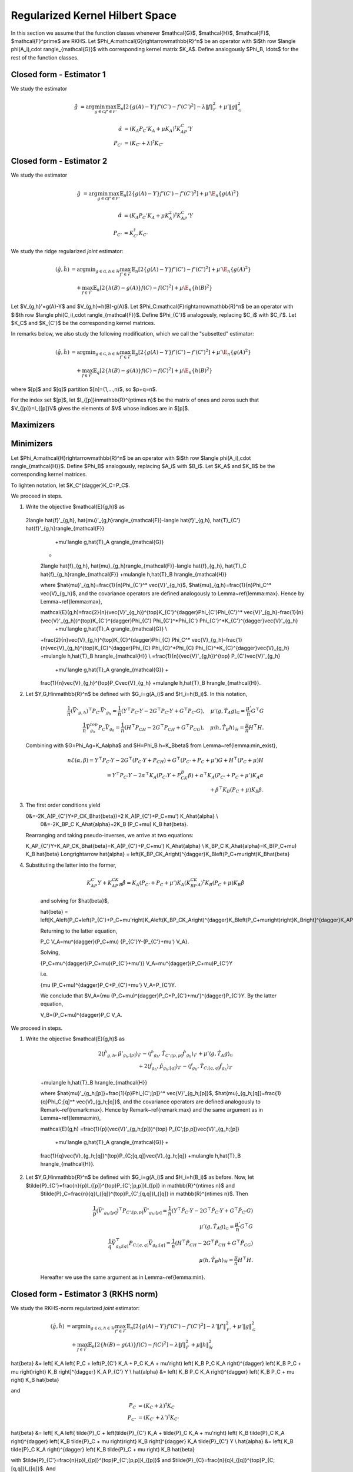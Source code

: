 Regularized Kernel Hilbert Space
================================

In this section we assume that the function classes whenever $\mathcal{G}$, $\mathcal{H}$, $\mathcal{F}$, $\mathcal{F}^\prime$ are RKHS.  Let $\Phi_A:\mathcal{G}\rightarrow\mathbb{R}^n$ be an operator with $i$th row $\langle \phi(A_i),\cdot \rangle_{\mathcal{G}}$ with corresponding kernel matrix $K_A$.  Define analogously $\Phi_B, \ldots$ for the rest of the function classes. 

Closed form - Estimator 1
--------------------------

We study the estimator

.. math::

    \hat{g}&=\arg \min_{g\in\mathcal{G}} 
    \max_{f' \in \mathcal{F'}} \mathbb{E}_n\left[2\left\{g(A)-Y\right\} f'(C')-f'(C')^2\right] -\lambda \|f\|_{\mathcal{F}}^2
     +\mu'\|g\|_{\mathcal{G}}^2 

.. lemma:: Formula of minimizers
   :name: lemma:min_1

    The minimizer takes the form $\hat{g} = \Phi_A^*\hat\alpha$ where,

.. math::

    \hat{\alpha} &= \left(K_A P_C' K_A + \mu K_A\right)^{\dagger}K_AP_C'Y\\
    P_{C'}&=\left(K_{C'}+\lambda\right)^{\dagger}K_{C'}

Closed form - Estimator 2
--------------------------

We study the estimator

.. math::

    \hat{g}&=\arg \min_{g\in\mathcal{G}} 
    \max_{f' \in \mathcal{F'}} \mathbb{E}_n\left[2\left\{g(A)-Y\right\} f'(C')-f'(C')^2\right]
     +\mu'\E_n\{g(A)^2\} 

.. lemma:: Formula of minimizers
   :name: lemma:min_2

    The minimizer takes the form $\hat{g} = \Phi_A^*\hat\alpha$ where,

.. math::

    \hat{\alpha} &= \left(K_A P_C' K_A + \mu K_A^2\right)^{\dagger}K_AP_C'Y\\
    P_{C'}&=K_{C'}^{\dagger}K_{C'}

We study the ridge regularized *joint* estimator:

.. math::

    (\hat{g},\hat{h})&=\arg \min _{g\in\mathcal{G}, h \in \mathcal{H}} 
    \max_{f' \in \mathcal{F}} \mathbb{E}_n\left[2\left\{g(A)-Y\right\} f'(C')-f'(C')^2\right]
     +\mu'\E_n\{g(A)^2\} \\
    &\quad +
    \max_{f \in \mathcal{F}} \mathbb{E}_n\left[2\left\{h(B)-g(A)\right\} f(C)-f(C)^2\right]   
    +\mu\E_n\{h(B)^2\}

Let $V_{g,h}'=g(A)-Y$ and $V_{g,h}=h(B)-g(A)$. Let $\Phi_C:\mathcal{F}\rightarrow\mathbb{R}^n$ be an operator with $i$th row $\langle \phi(C_i),\cdot \rangle_{\mathcal{F}}$. Define $\Phi_{C'}$ analogously, replacing $C_i$ with $C_i'$. Let $K_C$ and $K_{C'}$ be the corresponding kernel matrices.

In remarks below, we also study the following modification, which we call the "subsetted" estimator:

.. math::

    (\hat{g},\hat{h})&=\arg \min _{g\in\mathcal{G}, h \in \mathcal{H}} 
    \max_{f' \in \mathcal{F}} \mathbb{E}_p\left[2\left\{g(A)-Y\right\} f'(C')-f'(C')^2\right]
     +\mu'\E_n\{g(A)^2\} \\
    &\quad +
    \max_{f \in \mathcal{F}} \mathbb{E}_q\left[2\left\{h(B)-g(A)\right\} f(C)-f(C)^2\right]   
    +\mu\E_n\{h(B)^2\}

where $[p]$ and $[q]$ partition $[n]=(1,...,n)$, so $p+q=n$. 

For the index set $[p]$, let $I_{[p]}\in\mathbb{R}^{p\times n}$ be the matrix of ones and zeros such that $V_{[p]}=I_{[p]}V$ gives the elements of $V$ whose indices are in $[p]$.

Maximizers
----------

.. lemma:: Existence of maximizers
   :name: lemma:max_exist

    There exist coefficients $\hat{\gamma}_{g,h},\hat{\gamma}'_{g,h}\in\mathbb{R}^n$ such that maximizers take the form $\hat{f}_{g,h}=\Phi_C^* \hat{\gamma}_{g,h}$ and $\hat{f}'_{g,h}=\Phi_{C'}^*\hat{\gamma}'_{g,h}$.

.. remark:: Subsetted estimator
   :name: remark:max_exist

    For the subsetted estimator, the same results hold but with $\hat{\gamma}_{g,h;[q]}\in\mathbb{R}^q $ and $\hat{\gamma}'_{g,h;[p]}\in\mathbb{R}^p$, acting on appropriately modified feature operators $\Phi^*_{C; [q]}$ and $\Phi^*_{C';[p]}$.

.. proof::

    Write the objectives for the maximizers as

    .. math::

          \mathcal{E}'(f')&=\mathbb{E}_n\left\{2V'_{g,h} f'(C')-f'(C')^2\right\} \\
          \mathcal{E}(f)&=\mathbb{E}_n\left\{2V_{g,h} f(C)-f(C)^2\right\}.

    We prove the former result; the latter is similar. By the Riesz representation theorem,

    .. math::

    \mathcal{E}(f)=\mathbb{E}_n\left\{2V_{g,h} \langle f, \phi(C)\rangle_{\mathcal{F}}-\langle f, \phi(C)\rangle_{\mathcal{F}}^2\right\}.

    For an RKHS, evaluation is a continuous functional represented as the inner product with the feature map. Due to the ridge penalty, the stated objective has a maximizer $\hat{f}_{g,h}$ that obtains the maximum.

    To lighten notation, we suppress the indexing of $\hat{f}_{g,h}$ by $(g,h)$ for the rest of this argument. Write $\hat{f}=\hat{f}_n+\hat{f}^{\perp}_n$ where $\hat{f}_n\in row(\Phi_C)$ and $\hat{f}_n^{\perp}\in null(\Phi_C)$. Substituting this decomposition of $\hat{f}$ into the objective, we see that

    .. math::

    \mathcal{E}(\hat{f})=\mathcal{E}(\hat{f}_n).

    Hence if $\hat{f}$ is a maximizer, then there exists $\hat{f}_n$ that is also a maximizer.

.. lemma:: Formula of maximizers
   :name: lemma:max

    The explicit formula for the coefficients is $\hat{\gamma}_{g,h}=K_C^{\dagger}\vec{V}_{g,h}$ and $\hat{\gamma}'_{g,h}=K_{C'}^{\dagger}\vec{V}'_{g,h}$.

.. remark:: Subsetted estimator
   :name: remark:max

    For the subsetted estimator, the same results hold but with $\hat{\gamma}_{g,h;[q]} =K_{C;[q,q]}^{\dagger}\vec{V}_{g,h;[q]}$ and $\hat{\gamma}'_{g,h;[p]}=K_{C';[p,p]}^{\dagger}\vec{V}'_{g,h;[p]}$.

.. proof::

   We prove the former result; the latter is similar. Write the objective as

   .. math::

   \mathcal{E}(f)= 2\langle f, \hat{\mu}_{g,h}\rangle_{\mathcal{F}}-\langle f, \hat{T}_C f\rangle_{\mathcal{F}}

   where $\hat{\mu}_{g,h}=\mathbb{E}_n\{V_{g,h}\phi(C)\}=\frac{1}{n}\Phi_C^* \vec{V}_{g,h}$ and $\hat{T}_C=\mathbb{E}_n\{\phi(C)\otimes \phi(C)^*\}=\frac{1}{n}\Phi_C^*\Phi_C$. Hence by Lemma~\ref{lemma:max_exist},

    .. math::

   \mathcal{E}(\gamma)= 2\langle \Phi_C^* \gamma_{g,h}, \hat{\mu}_{g,h}\rangle_{\mathcal{F}}-\langle \Phi_C^* \gamma_{g,h}, \hat{T}_C \Phi_C^* \gamma_{g,h}\rangle_{\mathcal{F}}=\frac{2}{n}\gamma_{g,h}^{\top}\Phi_C \Phi_C^* \vec{V}_{g,h}-\frac{1}{n}\gamma_{g_h}^{\top} \Phi_C \Phi_C^*\Phi_C \Phi_C^* \gamma_{g,h}.

   Since $K_C=\Phi_C\Phi_C^*$, the first order condition yields $K_C\vec{V}_{g,h}=K_C^2 \hat{\gamma}_{g,h}$, i.e. $\hat{\gamma}_{g,h}=K_C^{\dagger}\vec{V}_{g,h}$ where $K_C^{\dagger}$ is the pseudoinverse of $K_C$.

Minimizers
----------

Let $\Phi_A:\mathcal{H}\rightarrow\mathbb{R}^n$ be an operator with $i$th row $\langle \phi(A_i),\cdot \rangle_{\mathcal{H}}$. Define $\Phi_B$ analogously, replacing $A_i$ with $B_i$. Let $K_A$ and $K_B$ be the corresponding kernel matrices.

.. lemma:: Existence of minimizers
   :name: lemma:min_exist

    There exist coefficients $\alpha,\beta \in\mathbb{R}^n$ such that minimizers take the form $\hat{g}=\Phi_A^*\hat{\alpha}$ and $\hat{h}=\Phi_B^*\hat{\beta}$.

.. remark:: Subsetted estimator
   :name: remark:min_exist

    The result remains true for the subsetted estimator.

.. proof::

    To begin, write the objective $\mathcal{E}(g,h)$ as 

    .. math::

   \mathbb{E}_n\left\{2V'_{g,h} \hat{f}_{g,f}'(C')-\hat{f}_{g,h}'(C')^2\right\}
     +\mu'\E_n\{g(A)^2\} 
    +
     \mathbb{E}_n\left\{2V_{g,h} \hat{f}_{g,h}(C)-\hat{f}_{g,h}(C)^2\right\}   
    +\mu\E_n\{h(B)^2\}.

     By Lemmas~\ref{lemma:max_exist} and~\ref{lemma:max},

    .. math::

         \hat{f}_{g,f}'(C') = \langle \hat{f}_{g,f}',  \phi(C')\rangle_{\mathcal{F}}
     =\langle \Phi_{C'}^*K_{C'}^{\dagger}\vec{V}'_{g,h},  \phi(C')\rangle_{\mathcal{F}} \\
     \hat{f}_{g,h}(C) = \langle \hat{f}_{g,f},  \phi(C)\rangle_{\mathcal{F}}
     =\langle \Phi_{C}^*K_{C}^{\dagger}\vec{V}_{g,h},  \phi(C)\rangle_{\mathcal{F}}.

     Hence $(g,h)$ only appear via $V'_{g,h}=g(A)-Y$, $V_{g,h}=h(B)-g(A)$, and directly as $g(A)$ and $h(B)$. In all of these expressions, they can be further expressed as $g(A)=\langle g,\phi(A)\rangle_{\mathcal{G}}$ and $h(B)=\langle h,\phi(B)\rangle_{\mathcal{H}}$, which is a linear functional. The overall objective is quadratic in such terms, so the stated objective has maximizers $(\hat{g},\hat{h})$ that obtain the maximum.

     By a similar argument to Lemma~\ref{lemma:max_exist}, for any $(\hat{g},\hat{h})$ attaining the maximum, $\mathcal{E}(\hat{g},\hat{h})=\mathcal{E}(\hat{g}_n,\hat{h}_n)$ where $\hat{g}_n\in row(\Phi_A)$ and $\hat{h}_n\in row(\Phi_B)$.

.. lemma:: Properties of pseudo-inverse

    For any square symmetric matrix $K\in\mathbb{R}^{n\times n}$, its eigendecomposition is $K=U\Sigma U^{\top}$ where $\Sigma\in\mathbb{R}^{r\times r}$ and $r\leq n$. Its pseudo-inverse is $K^-=U\Sigma^{\dagger} U^{\top}$. Moreover $K^{\dagger}K=KK^{\dagger}=UU^{\top}$, which is a projection. 

To lighten notation, let $K_C^{\dagger}K_C=P_C$.

.. lemma:: Formula of minimizers
   :name: lemma:min

    The explicit formula for the coefficients is 

    .. math::

    \hat{\beta} &= \left[K_A\left\{P_C+\left(P_{C'}+P_C+\mu'\right)K_A\left(K_BP_CK_A\right)^{\dagger}K_B\left(P_C+\mu\right)\right\}K_B\right]^{\dagger}K_AP_{C'}Y\\
    \hat{\alpha}&=  \left(K_BP_CK_A\right)^{\dagger}K_B\left(P_C+\mu\right)K_B\hat{\beta}      

.. proof::

We proceed in steps.

1. Write the objective $\mathcal{E}(g,h)$ as

    .. math::

   2\langle \hat{f}'_{g,h}, \hat{\mu}'_{g,h}\rangle_{\mathcal{F}}-\langle \hat{f}'_{g,h}, \hat{T}_{C'} \hat{f}'_{g,h}\rangle_{\mathcal{F}}  
     +\mu'\langle g,\hat{T}_A g\rangle_{\mathcal{G}} 
    +
    2\langle \hat{f}_{g,h}, \hat{\mu}_{g_h}\rangle_{\mathcal{F}}-\langle \hat{f}_{g_h}, \hat{T}_C \hat{f}_{g_h}\rangle_{\mathcal{F}}  
    +\mu\langle h,\hat{T}_B h\rangle_{\mathcal{H}}

    where 
    $\hat{\mu}'_{g,h}=\frac{1}{n}\Phi_{C'}^* \vec{V}'_{g_h}$, 
    $\hat{\mu}_{g,h}=\frac{1}{n}\Phi_C^* \vec{V}_{g_h}$, and the covariance operators are defined analogously to Lemma~\ref{lemma:max}. Hence by Lemma~\ref{lemma:max},

    .. math::

    \mathcal{E}(g,h)=\frac{2}{n}(\vec{V}'_{g_h})^{\top}K_{C'}^{\dagger}\Phi_{C'}\Phi_{C'}^* \vec{V}'_{g_h}-\frac{1}{n}(\vec{V}'_{g_h})^{\top}K_{C'}^{\dagger}\Phi_{C'} \Phi_{C'}^*\Phi_{C'}  \Phi_{C'}^*K_{C'}^{\dagger}\vec{V}'_{g_h} 
     +\mu'\langle g,\hat{T}_A g\rangle_{\mathcal{G}}  \\
    +\frac{2}{n}\vec{V}_{g,h}^{\top}K_{C}^{\dagger}\Phi_{C} \Phi_C^* \vec{V}_{g_h}-\frac{1}{n}\vec{V}_{g_h}^{\top}K_{C}^{\dagger}\Phi_{C} \Phi_{C}^*\Phi_{C} \Phi_{C}^*K_{C}^{\dagger}\vec{V}_{g_h}  
    +\mu\langle h,\hat{T}_B h\rangle_{\mathcal{H}} \\
    =\frac{1}{n}(\vec{V}'_{g,h})^{\top} P_{C'}\vec{V}'_{g_h}
     +\mu'\langle g,\hat{T}_A g\rangle_{\mathcal{G}}  +
    \frac{1}{n}\vec{V}_{g,h}^{top}P_C\vec{V}_{g_h}
    +\mu\langle h,\hat{T}_B h\rangle_{\mathcal{H}}.

2. Let $Y,G,H\in\mathbb{R}^n$ be defined with $G_i=g(A_i)$ and $H_i=h(B_i)$. In this notation,

    .. math::

        \frac{1}{n}(\vec{V}'_{g,h})^{\top} P_{C'}\vec{V}'_{g_h} 
        =\frac{1}{n}(Y^{\top}P_{C'}Y-2G^{\top}P_{C'}Y+G^{\top}P_{C'}G), \quad \mu'\langle g,\hat{T}_A g\rangle_{\mathcal{G}} 
        = \frac{\mu'}{n} G^{\top}G \\
        \frac{1}{n}\vec{V}_{g_h}^{top}P_C\vec{V}_{g_h}
        =\frac{1}{n}(H^{\top}P_CH-2G^{\top}P_CH+G^{\top}P_CG), \quad 
        \mu\langle h,\hat{T}_B h\rangle_{\mathcal{H}} 
        =\frac{\mu}{n} H^{\top}H.

   Combining with $G=\Phi_Ag=K_A\alpha$ and $H=\Phi_B h=K_B\beta$ from Lemma~\ref{lemma:min_exist},

    .. math::

        n\mathcal{E}(\alpha,\beta)=Y^{\top}P_{C'}Y-2G^{\top}(P_{C'}Y+P_CH)+G^{\top}(P_{C'}+P_C+\mu')G+H^{\top}(P_C+\mu)H \\
        =Y^{\top}P_{C'}Y-2\alpha^{\top}K_A(P_{C'}Y+P_CK_B\beta)+\alpha^{\top}K_A(P_{C'}+P_C+\mu') K_A\alpha\\
        +\beta^{\top}K_B (P_C+\mu) K_B\beta. 

3.  The first order conditions yield

    .. math::

    0&=-2K_A(P_{C'}Y+P_CK_B\hat{\beta})+2 K_A(P_{C'}+P_C+\mu') K_A\hat{\alpha} \\
        0&=-2K_BP_C K_A\hat{\alpha}+2K_B (P_C+\mu) K_B \hat{\beta}.
       
    Rearranging and taking pseudo-inverses, we arrive at two equations:

    .. math::

    K_AP_{C'}Y+K_AP_CK_B\hat{\beta}=K_A(P_{C'}+P_C+\mu') K_A\hat{\alpha} \\
    K_BP_C K_A\hat{\alpha}=K_B(P_C+\mu) K_B \hat{\beta} \Longrightarrow \hat{\alpha} = \left(K_BP_CK_A\right)^{\dagger}K_B\left(P_C+\mu\right)K_B\hat{\beta}

4. Substituting the latter into the former,

    .. math::

      K_AP_{C'}Y+K_AP_CK_B\hat{\beta}=K_A(P_{C'}+P_C+\mu') K_A\left(K_BP_CK_A\right)^{\dagger}K_B\left(P_C+\mu\right)K_B\hat{\beta}

    and solving for $\hat{\beta}$,

    .. math::

    \hat{\beta} = \left[K_A\left\{P_C+\left(P_{C'}+P_C+\mu'\right)K_A\left(K_BP_CK_A\right)^{\dagger}K_B\left(P_C+\mu\right)\right\}K_B\right]^{\dagger}K_AP_{C'}Y

    Returning to the latter equation,

    .. math::

    P_C V_A=\mu^{\dagger}(P_C+\mu) \{P_{C'}Y-(P_{C'}+\mu') V_A\}.

    Solving,

    .. math::

    \{P_C+\mu^{\dagger}(P_C+\mu)(P_{C'}+\mu')\} V_A=\mu^{\dagger}(P_C+\mu)P_{C'}Y

    i.e.

    .. math::

    \{\mu (P_C+\mu)^{\dagger}P_C+P_{C'}+\mu'\} V_A=P_{C'}Y.

    We conclude that $V_A=\{\mu (P_C+\mu)^{\dagger}P_C+P_{C'}+\mu'\}^{\dagger}P_{C'}Y. 
    By the latter equation,

    .. math::

    V_B=(P_C+\mu)^{\dagger}P_C V_A.


.. remark:: Subsetted estimator
   :name: remark:min

    The explicit formula for the coefficients is 

    .. math::

    \hat{\beta} &= \left[K_A\left\{\tilde{P}_C+\left(\tilde{P}_{C'}+\tilde{P}_C+\mu'\right)K_A\left(K_B\tilde{P}_CK_A\right)^{\dagger}K_B\left(\tilde{P}_C+\mu\right)\right\}K_B\right]^{\dagger}K_A\tilde{P}_{C'}Y\\
    \hat{\alpha}&=  \left(K_B\tilde{P}_CK_A\right)^{\dagger}K_B\left(\tilde{P}_C+\mu\right)K_B\hat{\beta}      

    where $\tilde{P}_{C'}=\frac{n}{p}I_{[p]}^{\top}P_{C';[p,p]}I_{[p]}$ and $\tilde{P}_C=\frac{n}{q}I_{[q]}^{\top}P_{C;[q,q]}I_{[q]}$. Note that $P_{C';[p,p]}=(K_{C';[p,p]})^-K_{C';[p,p]}$ and  $K_{C';[p,p]}=I_{[p]}K_{C'}I_{[p]}^{\top}$.

.. proof::

We proceed in steps.

1. Write the objective $\mathcal{E}(g,h)$ as

    .. math::

        2\langle \hat{f}'_{g,h}, \hat{\mu}'_{g_h;[p]}\rangle_{\mathcal{F}}-\langle \hat{f}'_{g_h}, \hat{T}_{C';[p,p]} \hat{f}'_{g_h}\rangle_{\mathcal{F}}  
     +\mu'\langle g,\hat{T}_A g\rangle_{\mathcal{G}} \\
     +2\langle \hat{f}_{g_h}, \hat{\mu}_{g_h;[q]}\rangle_{\mathcal{F}}-\langle \hat{f}_{g_h}, \hat{T}_{C;[q,q]} \hat{f}_{g_h}\rangle_{\mathcal{F}}  
    +\mu\langle h,\hat{T}_B h\rangle_{\mathcal{H}}

    where 
    $\hat{\mu}'_{g_h;[p]}=\frac{1}{p}\Phi_{C';[p]}^* \vec{V}'_{g_h;[p]}$, 
    $\hat{\mu}_{g_h;[q]}=\frac{1}{q}\Phi_C;[q]^* \vec{V}_{g_h;[q]}$, and the covariance operators are defined analogously to Remark~\ref{remark:max}. Hence by Remark~\ref{remark:max} and the same argument as in Lemma~\ref{lemma:min},

    .. math::

    \mathcal{E}(g,h)
    =\frac{1}{p}(\vec{V}'_{g_h;[p]})^{\top} P_{C';[p,p]}\vec{V}'_{g_h;[p]}
     +\mu'\langle g,\hat{T}_A g\rangle_{\mathcal{G}}  +
    \frac{1}{q}\vec{V}_{g_h;[q]}^{\top}P_{C;[q,q]}\vec{V}_{g_h;[q]}
    +\mu\langle h,\hat{T}_B h\rangle_{\mathcal{H}}.

2. Let $Y,G,H\in\mathbb{R}^n$ be defined with $G_i=g(A_i)$ and $H_i=h(B_i)$ as before. Now, let $\tilde{P}_{C'}=\frac{n}{p}I_{[p]}^{\top}P_{C';[p,p]}I_{[p]} \in \mathbb{R}^{n\times n}$ and
    $\tilde{P}_C=\frac{n}{q}I_{[q]}^{\top}P_{C';[q,q]}I_{[q]} \in \mathbb{R}^{n\times n}$. Then

    .. math::

        \frac{1}{p}(\vec{V}'_{g_h;[p]})^{\top} P_{C';[p,p]}\vec{V}'_{g_h;[p]} 
        =\frac{1}{n}(Y^{\top}\tilde{P}_{C'} Y-2G^{\top}\tilde{P}_{C'}Y+G^{\top}\tilde{P}_{C'}G)\\
        \mu'\langle g,\hat{T}_A g\rangle_{\mathcal{G}} 
        = \frac{\mu'}{n} G^{\top}G \\
        \frac{1}{q}\vec{V}_{g_h;[q]}^{\top}P_{C;[q,q]}\vec{V}_{g_h;[q]}
        =\frac{1}{n}(H^{\top}\tilde{P}_CH-2G^{\top}\tilde{P}_CH+G^{\top}\tilde{P}_CG)\\ 
        \mu\langle h,\hat{T}_B h\rangle_{\mathcal{H}} 
        =\frac{\mu}{n} H^{\top}H.

    Hereafter we use the same argument as in Lemma~\ref{lemma:min}.

Closed form - Estimator 3 (RKHS norm)
-------------------------------------

We study the RKHS-norm regularized *joint* estimator:

.. math::

    (\hat{g},\hat{h})&=\arg \min _{g\in\mathcal{G}, h \in \mathcal{H}} 
    \max_{f' \in \mathcal{F}} \mathbb{E}_n\left[2\left\{g(A)-Y\right\} f'(C')-f'(C')^2\right]-\lambda'\|f'\|_\mathcal{F'}^2
     +\mu'\|g\|_\mathcal{G}^2 \\
    &\quad +
    \max_{f \in \mathcal{F}} \mathbb{E}_n\left[2\left\{h(B)-g(A)\right\} f(C)-f(C)^2\right] -\lambda\|f\|_\mathcal{F}^2  
    +\mu\|h\|_\mathcal{H}^2

.. lemma:: Formula of minimizers
   :name: lemma:min_4

    The minimizer takes the form $\hat{g} = \Phi_A^*\hat\alpha$, $\hat{h} = \Phi_B^*\hat\beta$ where,

.. math::

\hat{\beta} &= \left[ K_A \left\{ P_C + \left(P_{C'} K_A + P_C K_A + \mu'\right) \left( K_B P_C K_A \right)^{\dagger} \left( K_B P_C + \mu  \right)\right\} K_B \right]^{\dagger} K_A P_{C'} Y \\
\hat{\alpha} &= \left( K_B P_C K_A \right)^{\dagger} \left( K_B P_C + \mu \right) K_B \hat{\beta}

and

.. math::

    P_C &= \left(K_C+\lambda\right)^{\dagger}K_C\\
    P_{C'} &= \left(K_{C'}+\lambda'\right)^{\dagger}K_{C'}

.. remark:: Subsetted estimator

    The subsetted estimator satisfies:

.. math::

\hat{\beta} &= \left[ K_A \left\{ \tilde{P}_C + \left(\tilde{P}_{C'} K_A + \tilde{P}_C K_A + \mu'\right) \left( K_B \tilde{P}_C K_A \right)^{\dagger} \left( K_B \tilde{P}_C + \mu  \right)\right\} K_B \right]^{\dagger} K_A \tilde{P}_{C'} Y \\
\hat{\alpha} &= \left( K_B \tilde{P}_C K_A \right)^{\dagger} \left( K_B \tilde{P}_C + \mu \right) K_B \hat{\beta}

with $\tilde{P}_{C'}=\frac{n}{p}I_{[p]}^{\top}P_{C';[p,p]}I_{[p]}$ and $\tilde{P}_{C}=\frac{n}{q}I_{[q]}^{\top}P_{C;[q,q]}I_{[q]}$. And

.. math::

P_{C';[p,p]}&=(K_{C';[p,p]}+\lambda I_{[p]}I_{[p]}^\top)^-K_{C';[p,p]}\;, \qquad K_{C';[p,p]}=I_{[p]}K_{C'}I_{[p]}^{\top} \\
P_{C;[q,q]}&=(K_{C;[q,q]}+\lambda I_{[q]}I_{[q]}^\top)^-K_{C;[q,q]}\;, \qquad K_{C;[q,q]}=I_{[q]}K_{C}I_{[q]}^{\top}
